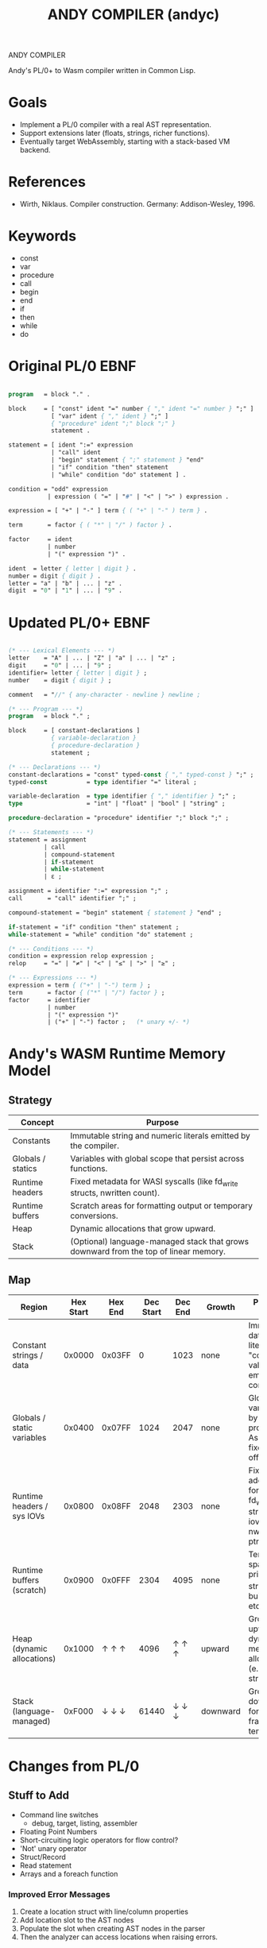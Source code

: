 #+STARTUP: fold
#+TITLE: ANDY COMPILER (andyc)

ANDY COMPILER

Andy's PL/0+ to Wasm compiler written in Common Lisp.

* Goals
- Implement a PL/0 compiler with a real AST representation.
- Support extensions later (floats, strings, richer functions).
- Eventually target WebAssembly, starting with a stack-based VM backend.

* References
- Wirth, Niklaus. Compiler construction. Germany: Addison-Wesley, 1996.
* Keywords
- const
- var
- procedure
- call
- begin
- end
- if
- then
- while
- do
* Original PL/0 EBNF
#+begin_src pascal

  program   = block "." .

  block     = [ "const" ident "=" number { "," ident "=" number } ";" ]
              [ "var" ident { "," ident } ";" ]
              { "procedure" ident ";" block ";" }
              statement .

  statement = [ ident ":=" expression
              | "call" ident
              | "begin" statement { ";" statement } "end"
              | "if" condition "then" statement
              | "while" condition "do" statement ] .

  condition = "odd" expression
             | expression ( "=" | "#" | "<" | ">" ) expression .

  expression = [ "+" | "-" ] term { ( "+" | "-" ) term } .

  term       = factor { ( "*" | "/" ) factor } .

  factor     = ident
             | number
             | "(" expression ")" .

  ident  = letter { letter | digit } .
  number = digit { digit } .
  letter = "a" | "b" | ... | "z" .
  digit  = "0" | "1" | ... | "9" .
    
#+end_src
* Updated PL/0+ EBNF
#+begin_src pascal

  (* --- Lexical Elements --- *)
  letter    = "A" | ... | "Z" | "a" | ... | "z" ;
  digit     = "0" | ... | "9" ;
  identifier= letter { letter | digit } ;
  number    = digit { digit } ;

  comment   = "//" { any-character - newline } newline ;

  (* --- Program --- *)
  program   = block "." ;

  block     = [ constant-declarations ]
              { variable-declaration }
              { procedure-declaration }
              statement ;

  (* --- Declarations --- *)
  constant-declarations = "const" typed-const { "," typed-const } ";" ;
  typed-const           = type identifier "=" literal ;

  variable-declaration  = type identifier { "," identifier } ";" ;
  type                  = "int" | "float" | "bool" | "string" ;
  	    
  procedure-declaration = "procedure" identifier ";" block ";" ;

  (* --- Statements --- *)
  statement = assignment
            | call
            | compound-statement
            | if-statement
            | while-statement
            | ε ;

  assignment = identifier ":=" expression ";" ;
  call       = "call" identifier ";" ;

  compound-statement = "begin" statement { statement } "end" ;

  if-statement = "if" condition "then" statement ;
  while-statement = "while" condition "do" statement ;

  (* --- Conditions --- *)
  condition = expression relop expression ;
  relop     = "=" | "≠" | "<" | "≤" | ">" | "≥" ;

  (* --- Expressions --- *)
  expression = term { ("+" | "-") term } ;
  term       = factor { ("*" | "/") factor } ;
  factor     = identifier
             | number
             | "(" expression ")"
             | ("+" | "-") factor ;   (* unary +/- *)
#+end_src
* Andy's WASM Runtime Memory Model
** Strategy

|-------------------+--------------------------------------------------------------------------------------|
| Concept           | Purpose                                                                              |
|-------------------+--------------------------------------------------------------------------------------|
| Constants         | Immutable string and numeric literals emitted by the compiler.                       |
| Globals / statics | Variables with global scope that persist across functions.                           |
| Runtime headers   | Fixed metadata for WASI syscalls (like fd_write structs, nwritten count).            |
| Runtime buffers   | Scratch areas for formatting output or temporary conversions.                        |
| Heap              | Dynamic allocations that grow upward.                                                |
| Stack             | (Optional) language-managed stack that grows downward from the top of linear memory. |
|-------------------+--------------------------------------------------------------------------------------|

** Map
|----------------------------+-----------+---------+-----------+---------+----------+------------------------------------------------------------------------------|
| Region                     | Hex Start | Hex End | Dec Start | Dec End | Growth   | Purpose / Notes                                                              |
|----------------------------+-----------+---------+-----------+---------+----------+------------------------------------------------------------------------------|
| Constant strings / data    |    0x0000 |  0x03FF |         0 |    1023 | none     | Immutable data: string literals, "constant" values emitted by compiler.      |
| Globals / static variables |    0x0400 |  0x07FF |      1024 |    2047 | none     | Global/static vars used by all procedures. Assigned fixed offsets.           |
| Runtime headers / sys IOVs |    0x0800 |  0x08FF |      2048 |    2303 | none     | Fixed addresses for WASI fd_write structs, iovec tables, nwritten ptrs, etc. |
| Runtime buffers (scratch)  |    0x0900 |  0x0FFF |      2304 |    4095 | none     | Temporary space for print_i32, string building, etc.                         |
|----------------------------+-----------+---------+-----------+---------+----------+------------------------------------------------------------------------------|
| Heap (dynamic allocations) |    0x1000 |   ↑ ↑ ↑ |      4096 |   ↑ ↑ ↑ | upward   | Grows upward as dynamic memory is allocated (e.g., arrays, strings).         |
| Stack (language-managed)   |    0xF000 |   ↓ ↓ ↓ |     61440 |   ↓ ↓ ↓ | downward | Grows downward for local call frames or temporaries.                         |
|----------------------------+-----------+---------+-----------+---------+----------+------------------------------------------------------------------------------|

* Changes from PL/0
** Stuff to Add
+ Command line switches
  - debug, target, listing, assembler
+ Floating Point Numbers
+ Short-circuiting logic operators for flow control?
+ 'Not' unary operator
+ Struct/Record
+ Read statement
+ Arrays and a foreach function
*** Improved Error Messages
   1) Create a location struct with line/column properties
   2) Add location slot to the AST nodes
   3) Populate the slot when creating AST nodes in the parser
   4) Then the analyzer can access locations when raising errors.
** Stuff Added    
+ Comments
+ Integers (i32)
+ Immutable ASCII Strings
+ else
+ switch-case
+ C-Style for loops (with early break terminations)
+ logic operators: and,or,xor
+ write statement
+ Emitter indent/outdent functions to prettify printing
+ Break from while loops and switch-case statements
+ Function parameters and returns
* Debugging in SLIME
(declaim (optimize (debug 3) (safety 3) (speed 0) (compilation-speed 0)))
* Project Structure
.
├── LICENSE
├── README.md
├── andy.asd
├── img
│   └── screenshot1.png
├── inc
│   └── io.wat
├── package.lisp
├── proj_struct.txt
├── project-notes.org
├── src
│   ├── analyzer.lisp
│   ├── ast.lisp
│   ├── emitter.lisp
│   ├── lexer.lisp
│   ├── main.lisp
│   ├── parser.lisp
│   └── runtime.lisp
└── tests
    ├── euler1.pl0
    ├── euler2.pl0
    ├── euler3.pl0
    ├── fac.pl0
    ├── fizzbuzz.pl0
    ├── string.pl0
    ├── summation.pl0
    ├── test1.pl0
    ├── test2.pl0
    └── test3.pl0
* WASM Notes
- [[https://developer.mozilla.org/en-US/docs/WebAssembly/Guides/Understanding_the_text_format][MSDN Tutorial]]
